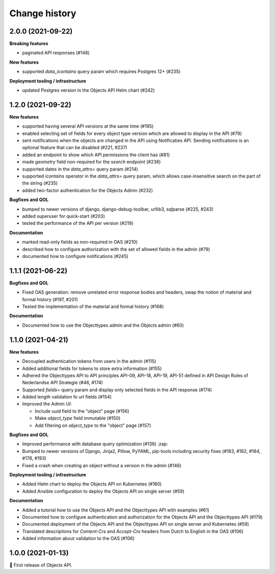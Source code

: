 ==============
Change history
==============

2.0.0 (2021-09-22)
------------------

**Breaking features**

* paginated API responses (#148)

**New features**

* supported `data_icontains` query param which requires Postgres 12+ (#235)

**Deployment tooling / infrastructure**

* updated Postgres version in the Objects API Helm chart (#242)

1.2.0 (2021-09-22)
------------------

**New features**

* supported having several API versions at the same time (#195)
* enabled selecting set of fields for every object type version which are allowed to display in the API (#79)
* sent notifications when the objects are changed in the API using Notificaties API. Sending notifications is an optional feature that can be disabled (#221, #237)
* added an endpoint to show which API permissions the client has (#81)
* made `geometry` field non-required for the `search` endpoint (#236)
* supported dates in the `data_attrs=` query param (#214)
* supported `icontains` operator in the `data_attrs=` query param, which allows case-insensitive search on the part of the string (#235)
* added two-factor authentication for the Objects Admin (#232)

**Bugfixes and QOL**

* bumped to newer versions of django, django-debug-toolbar, urllib3, sqlparse (#225, #243)
* added superuser for quick-start (#203)
* tested the performance of the API per version (#219)

**Documentation**

* marked read-only fields as non-required in OAS (#210)
* described how to configure authorization with the set of allowed fields in the admin (#79)
* documented how to configure notifications (#245)


1.1.1 (2021-06-22)
------------------

**Bugfixes and QOL**

* Fixed OAS generation: remove unrelated error response bodies and headers, swap the notion of material and formal history (#197, #201)
* Tested the implementation of the material and formal history (#168)

**Documentation**

* Documented how to use the Objecttypes admin and the Objects admin (#60)


1.1.0 (2021-04-21)
------------------

**New features**

* Decoupled authentication tokens from users in the admin (#115)
* Added additional fields for tokens to store extra information (#155)
* Adhered the Objecttypes API to API principles API-09, API-18, API-19, API-51 defined in API Design Rules of Nederlandse API Strategie (#46, #174)
* Supported `fields=` query param and display only selected fields in the API response (#174)
* Added length validation fo url fields (#154)
* Improved the Admin UI:

  * Include `uuid` field to the "object" page (#156)
  * Make `object_type` field immutable (#150)
  * Add filtering on `object_type` to the "object" page (#157)

**Bugfixes and QOL**

* Improved performance with database query optimization (#136) :zap:
* Bumped to newer versions of Django, Jinja2, Pillow, PyYAML, pip-tools including security fixes (#183, #182, #184, #176, #193)
* Fixed a crash when creating an object without a version in the admin (#146)

**Deployment tooling / infrastructure**

* Added Helm chart to deploy the Objects API on Kubernetes (#180)
* Added Ansible configuration to deploy the Objects API on single server (#59)

**Documentation**

* Added a tutorial how to use the Objects API and the Objecttypes API with examples (#61)
* Documented how to configure authentication and authorization for the Objects API and the Objecttypes API (#179)
* Documented deployment of the Objects API and the Objecttypes API on single server and Kubernetes (#59)
* Translated descriptions for `Content-Crs` and `Accept-Crs` headers from Dutch to English in the OAS (#106)
* Added information about validation to the OAS (#106)


1.0.0 (2021-01-13)
------------------

🎉 First release of Objects API.
